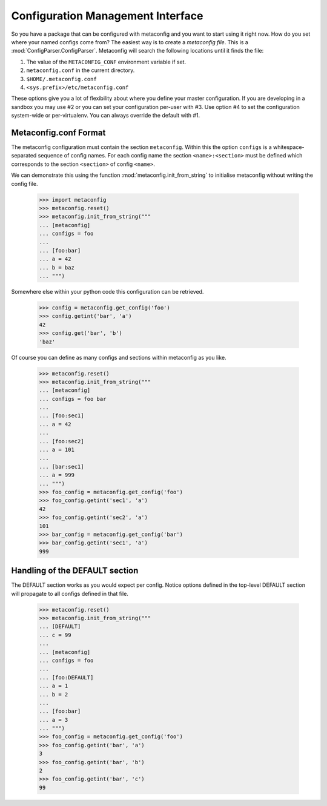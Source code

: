 Configuration Management Interface
==================================

So you have a package that can be configured with metaconfig and you
want to start using it right now.  How do you set where your named
configs come from?  The easiest way is to create a `metaconfig file`.
This is a :mod:`ConfigParser.ConfigParser`.  Metaconfig will search
the following locations until it finds the file:

1. The value of the ``METACONFIG_CONF`` environment variable if set.
2. ``metaconfig.conf`` in the current directory.
3. ``$HOME/.metaconfig.conf``
4. ``<sys.prefix>/etc/metaconfig.conf``

These options give you a lot of flexibility about where you define
your master configuration.  If you are developing in a sandbox you may
use #2 or you can set your configuration per-user with #3.  Use option
#4 to set the configuration system-wide or per-virtualenv.  You can
always override the default with #1.

Metaconfig.conf Format
----------------------

The metaconfig configuration must contain the section ``metaconfig``.
Within this the option ``configs`` is a whitespace-separated sequence
of config names.  For each config name the section
``<name>:<section>`` must be defined which corresponds to the section
``<section>`` of config ``<name>``.

We can demonstrate this using the function
:mod:`metaconfig.init_from_string` to initialise metaconfig without
writing the config file.

  >>> import metaconfig
  >>> metaconfig.reset()
  >>> metaconfig.init_from_string("""
  ... [metaconfig]
  ... configs = foo
  ...
  ... [foo:bar]
  ... a = 42
  ... b = baz
  ... """)

Somewhere else within your python code this configuration can be retrieved.

  >>> config = metaconfig.get_config('foo')
  >>> config.getint('bar', 'a')
  42
  >>> config.get('bar', 'b')
  'baz'


Of course you can define as many configs and sections within
metaconfig as you like.

  >>> metaconfig.reset()
  >>> metaconfig.init_from_string("""
  ... [metaconfig]
  ... configs = foo bar
  ...
  ... [foo:sec1]
  ... a = 42
  ...
  ... [foo:sec2]
  ... a = 101
  ...
  ... [bar:sec1]
  ... a = 999
  ... """)
  >>> foo_config = metaconfig.get_config('foo')
  >>> foo_config.getint('sec1', 'a')
  42
  >>> foo_config.getint('sec2', 'a')
  101
  >>> bar_config = metaconfig.get_config('bar')
  >>> bar_config.getint('sec1', 'a')
  999


Handling of the DEFAULT section
-------------------------------

The DEFAULT section works as you would expect per config.  Notice
options defined in the top-level DEFAULT section will propagate to all
configs defined in that file.

  >>> metaconfig.reset()
  >>> metaconfig.init_from_string("""
  ... [DEFAULT]
  ... c = 99
  ...
  ... [metaconfig]
  ... configs = foo
  ...
  ... [foo:DEFAULT]
  ... a = 1
  ... b = 2
  ...
  ... [foo:bar]
  ... a = 3
  ... """)
  >>> foo_config = metaconfig.get_config('foo')
  >>> foo_config.getint('bar', 'a')
  3
  >>> foo_config.getint('bar', 'b')
  2
  >>> foo_config.getint('bar', 'c')
  99




